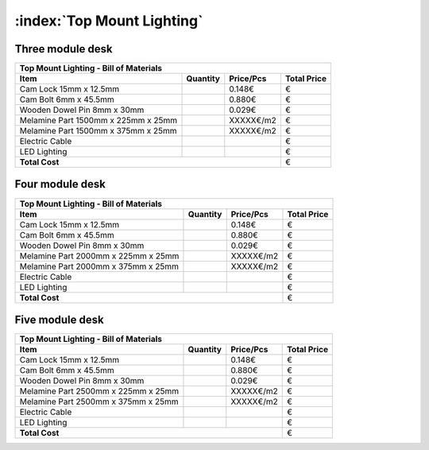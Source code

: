 :index:`Top Mount Lighting`
---------------------------

Three module desk
~~~~~~~~~~~~~~~~~

.. tabularcolumns:: |l|c|c|c|

+-------------------------------------+----------+-----------+-------------+
| Top Mount Lighting - Bill of Materials                                   | 
+-------------------------------------+----------+-----------+-------------+
| Item                                | Quantity | Price/Pcs | Total Price |
+=====================================+==========+===========+=============+
| Cam Lock 15mm x 12.5mm              |          |    0.148€ |           € |
+-------------------------------------+----------+-----------+-------------+
| Cam Bolt 6mm x 45.5mm               |          |    0.880€ |           € |
+-------------------------------------+----------+-----------+-------------+
| Wooden Dowel Pin 8mm x 30mm         |          |    0.029€ |           € |
+-------------------------------------+----------+-----------+-------------+
| Melamine Part 1500mm x 225mm x 25mm |          | XXXXX€/m2 |           € |
+-------------------------------------+----------+-----------+-------------+
| Melamine Part 1500mm x 375mm x 25mm |          | XXXXX€/m2 |           € |
+-------------------------------------+----------+-----------+-------------+
| Electric Cable                      |          |           |           € |
+-------------------------------------+----------+-----------+-------------+
| LED Lighting                        |          |           |           € |
+-------------------------------------+----------+-----------+-------------+
| **Total Cost**                                             |           € |
+-------------------------------------+----------+-----------+-------------+

Four module desk
~~~~~~~~~~~~~~~~

+-------------------------------------+----------+-----------+-------------+
| Top Mount Lighting - Bill of Materials                                   | 
+-------------------------------------+----------+-----------+-------------+
| Item                                | Quantity | Price/Pcs | Total Price |
+=====================================+==========+===========+=============+
| Cam Lock 15mm x 12.5mm              |          |    0.148€ |           € |
+-------------------------------------+----------+-----------+-------------+
| Cam Bolt 6mm x 45.5mm               |          |    0.880€ |           € |
+-------------------------------------+----------+-----------+-------------+
| Wooden Dowel Pin 8mm x 30mm         |          |    0.029€ |           € |
+-------------------------------------+----------+-----------+-------------+
| Melamine Part 2000mm x 225mm x 25mm |          | XXXXX€/m2 |           € |
+-------------------------------------+----------+-----------+-------------+
| Melamine Part 2000mm x 375mm x 25mm |          | XXXXX€/m2 |           € |
+-------------------------------------+----------+-----------+-------------+
| Electric Cable                      |          |           |           € |
+-------------------------------------+----------+-----------+-------------+
| LED Lighting                        |          |           |           € |
+-------------------------------------+----------+-----------+-------------+
| **Total Cost**                                             |           € |
+-------------------------------------+----------+-----------+-------------+

Five module desk
~~~~~~~~~~~~~~~~

+-------------------------------------+----------+-----------+-------------+
| Top Mount Lighting - Bill of Materials                                   | 
+-------------------------------------+----------+-----------+-------------+
| Item                                | Quantity | Price/Pcs | Total Price |
+=====================================+==========+===========+=============+
| Cam Lock 15mm x 12.5mm              |          |    0.148€ |           € |
+-------------------------------------+----------+-----------+-------------+
| Cam Bolt 6mm x 45.5mm               |          |    0.880€ |           € |
+-------------------------------------+----------+-----------+-------------+
| Wooden Dowel Pin 8mm x 30mm         |          |    0.029€ |           € |
+-------------------------------------+----------+-----------+-------------+
| Melamine Part 2500mm x 225mm x 25mm |          | XXXXX€/m2 |           € |
+-------------------------------------+----------+-----------+-------------+
| Melamine Part 2500mm x 375mm x 25mm |          | XXXXX€/m2 |           € |
+-------------------------------------+----------+-----------+-------------+
| Electric Cable                      |          |           |           € |
+-------------------------------------+----------+-----------+-------------+
| LED Lighting                        |          |           |           € |
+-------------------------------------+----------+-----------+-------------+
| **Total Cost**                                             |           € |
+-------------------------------------+----------+-----------+-------------+